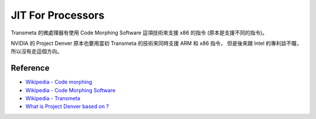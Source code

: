 ========================================
JIT For Processors
========================================

Transmeta 的微處理器有使用 Code Morphing Software 這項技術來支援 x86 的指令 (原本是支援不同的指令)。

NVIDIA 的 Project Denver 原本也要用當初 Transmeta 的技術來同時支援 ARM 和 x86 指令，
但是後來跟 Intel 的專利談不隴，所以沒有走這個方向。

Reference
========================================

* `Wikipedia - Code morphing <https://en.wikipedia.org/wiki/Code_morphing>`_
* `Wikipedia - Code Morphing Software <https://en.wikipedia.org/wiki/Code_Morphing_Software>`_
* `Wikipedia - Transmeta <https://en.wikipedia.org/wiki/Transmeta>`_
* `What is Project Denver based on ? <http://semiaccurate.com/2011/08/05/what-is-project-denver-based-on/>`_
